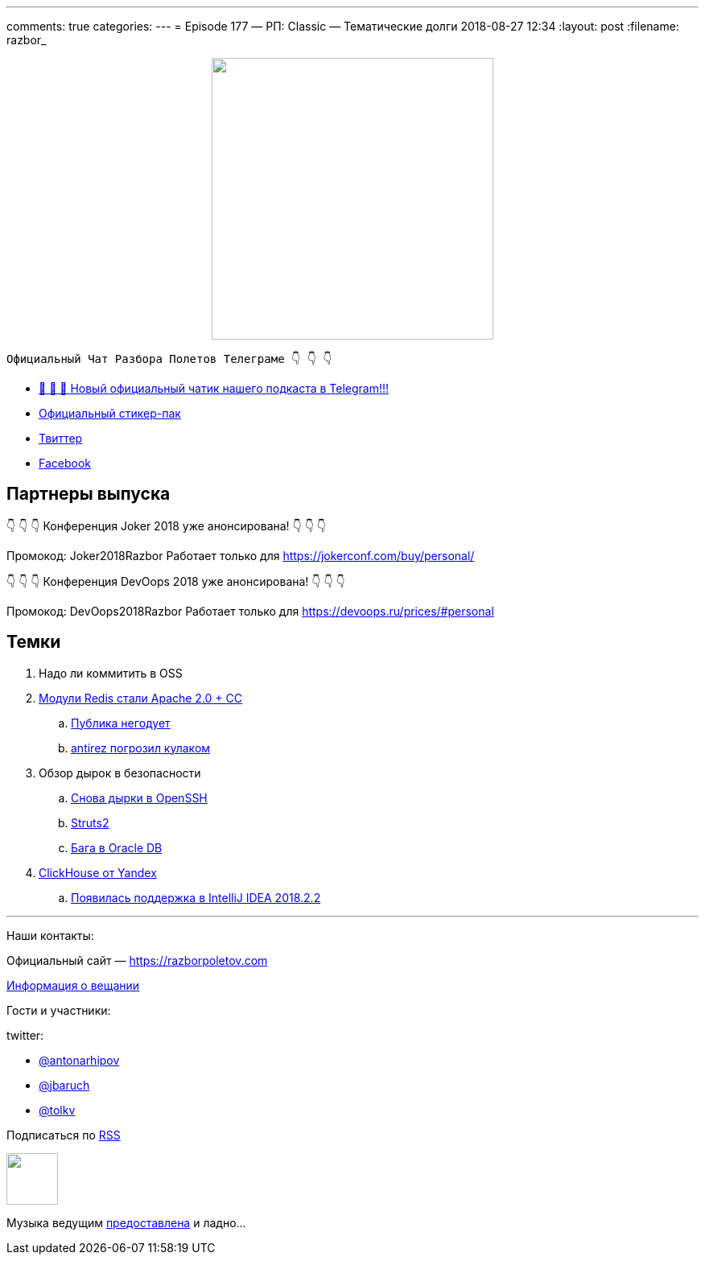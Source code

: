---
comments: true
categories: 
---
= Episode 177 — РП: Classic — Тематические долги
2018-08-27 12:34
:layout: post
:filename: razbor_

++++
<div class="separator" style="clear: both; text-align: center;">
<a href="https://razborpoletov.com/images/razbor_177_text.jpg" imageanchor="1" style="margin-left: 1em; margin-right: 1em;"><img border="0" height="350" src="https://razborpoletov.com/images/razbor_177_text.jpg" width="350" /></a>
</div>
++++

----
Официальный Чат Разбора Полетов Телеграме 👇 👇 👇
----
* http://t.me/razbor_poletov_chat[ 🎉 🎉 🎉 Новый официальный чатик нашего подкаста в Telegram!!!]
* https://t.me/addstickers/razbor_poletov[Официальный стикер-пак]
* https://twitter.com/razbor_poletov/[Твиттер]
* http://facebook.com/razborPoletovPodcast/[Facebook]

<<<

== Партнеры выпуска
****
👇 👇 👇 Конференция Joker 2018 уже анонсирована! 👇 👇 👇

Промокод: Joker2018Razbor
Работает только для https://jokerconf.com/buy/personal/  

👇 👇 👇 Конференция DevOops 2018 уже анонсирована! 👇 👇 👇

Промокод: DevOops2018Razbor
Работает только для https://devoops.ru/prices/#personal
****

== Темки

. Надо ли коммитить в OSS
. https://redislabs.com/community/licenses/[Модули Redis стали Apache 2.0 + CC]
 .. https://twitter.com/webmink/status/1032016976170967040[Публика негодует] 
 .. https://news.ycombinator.com/item?id=17818907[antirez погрозил кулаком] 
. Обзор дырок в безопасности
 .. https://nvd.nist.gov/vuln/detail/CVE-2018-11776[Снова дырки в OpenSSH]
 .. https://nvd.nist.gov/vuln/detail/CVE-2018-11776[Struts2]
 .. http://www.oracle.com/technetwork/security-advisory/alert-cve-2018-3110-5032149.html[Бага в Oracle DB]
. https://clickhouse.yandex/[ClickHouse от Yandex] 
 .. https://blog.jetbrains.com/idea/2018/08/intellij-idea-2018-2-2-is-released/[Появилась поддержка в IntelliJ IDEA 2018.2.2]

'''

Наши контакты:

Официальный сайт — https://razborpoletov.com[https://razborpoletov.com]

https://razborpoletov.com/broadcast.html[Информация о вещании]

Гости и участники:

twitter:

  * https://twitter.com/antonarhipov[@antonarhipov]
  * https://twitter.com/jbaruch[@jbaruch]
  * https://twitter.com/tolkv[@tolkv]

++++
<!-- player goes here-->

<audio preload="none">
   <source src="http://traffic.libsyn.com/razborpoletov/razbor_177.mp3" type="audio/mp3" />
   Your browser does not support the audio tag.
</audio>
++++

Подписаться по http://feeds.feedburner.com/razbor-podcast[RSS]

++++
<!-- episode file link goes here-->
<a href="http://traffic.libsyn.com/razborpoletov/razbor_177.mp3" imageanchor="1" style="clear: left; margin-bottom: 1em; margin-left: auto; margin-right: 2em;"><img border="0" height="64" src="https://razborpoletov.com/images/mp3.png" width="64" /></a>
++++

Музыка ведущим http://www.audiobank.fm/single-music/27/111/More-And-Less/[предоставлена] и ладно...
